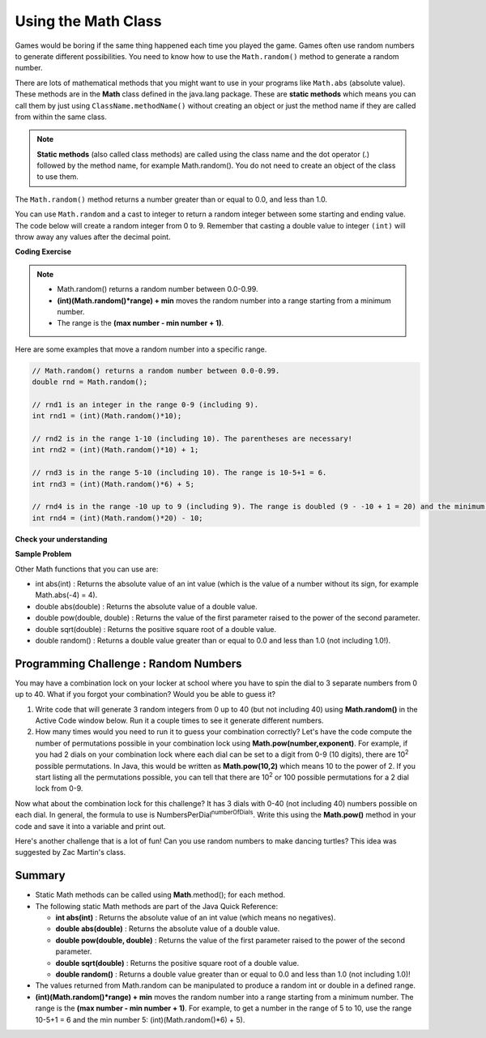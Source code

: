 .. qnum::
   :prefix: 2-9-
   :start: 1
   
.. |CodingEx| image:: ../../_static/codingExercise.png
    :width: 30px
    :align: middle
    :alt: coding exercise
    
    
.. |Exercise| image:: ../../_static/exercise.png
    :width: 35
    :align: middle
    :alt: exercise
    
    
.. |Groupwork| image:: ../../_static/groupwork.png
    :width: 35
    :align: middle
    :alt: groupwork

Using the Math Class
====================

..	index::
    single: Math methods
	single: random method
	pair: Math; random method

Games would be boring if the same thing happened each time you played the game.  Games often use random numbers
to generate different possibilities.  You need to know how to use the ``Math.random()`` method to generate a random number.

There are lots of mathematical methods
that you might want to use in your programs like ``Math.abs`` (absolute value).  These methods are in the **Math** class defined in the java.lang package. These are **static methods** which means you can call them by just using ``ClassName.methodName()`` without creating an object or just the method name if they are called from within the same class. 

.. note::

   **Static methods** (also called class methods) are called using the class name and the dot operator (.) followed by the method name, for example Math.random(). You do not need to create an object of the class to use them. 

The ``Math.random()`` method returns a number greater than or equal to 0.0, and less than 1.0. 

.. activecode:: random1
   :language: java
   :autograde: unittest

   Try out the following code.  Run it several times to see what it prints each time.
   ~~~~
   public class Test3
   {
      public static void main(String[] args)
      {
        System.out.println(Math.random());
        System.out.println(Math.random());
      }
   }
   ====
   import static org.junit.Assert.*;
    import org.junit.*;;
    import java.io.*;
    
    public class RunestoneTests extends CodeTestHelper
    {
        @Test
        public void testMain() throws IOException
        {
            String output = getMethodOutput("main");
            String expect = output;
            boolean passed = getResults(expect, output, "Expected output from main", true);
            assertTrue(passed);
        }
    }
  

   


You can use ``Math.random`` and a cast to integer to return a random integer between some starting and ending value.  The code below will create a random integer from 0 to 9. Remember that casting a double value to integer ``(int)`` will throw away any values after the decimal point.

|CodingEx| **Coding Exercise**

   
.. activecode:: randomRange
   :language: java
   :autograde: unittest

   Run the code below several times to see how the value changes each time. How could you change the code to return a random integer from 1 to 10?  Modify the code and see if your answer is correct. Try removing the parentheses from around (Math.random() * 10) and run the code several times. What happens? The parentheses are necessary because (int) will cast the closest expression, and (int)Math.random() will always be 0 since anything after the decimal point is dropped.
   ~~~~
   public class Test4
   {
      public static void main(String[] args)
      {
        System.out.println((int) (Math.random() * 10));
      }
   }
   ====
   import static org.junit.Assert.*;
    import org.junit.*;;
    import java.io.*;

    public class RunestoneTests extends CodeTestHelper
    {
       @Test
       public void testContainsRange() throws IOException
       {
           String target = "+ 1";
           boolean passed = checkCodeContains("Math.random in range 1 to 10", target);
           assertTrue(passed);
       }
    }
  
.. note::

    - Math.random() returns a random number between 0.0-0.99. 
    
    - **(int)(Math.random()*range) + min** moves the random number into a range starting from a minimum number. 
    
    - The range is the **(max number - min number + 1)**. 
    
    
Here are some examples that move a random number into a specific range.

.. code-block:: java 

    // Math.random() returns a random number between 0.0-0.99.
    double rnd = Math.random();
    
    // rnd1 is an integer in the range 0-9 (including 9).
    int rnd1 = (int)(Math.random()*10);
   
    // rnd2 is in the range 1-10 (including 10). The parentheses are necessary!
    int rnd2 = (int)(Math.random()*10) + 1;
    
    // rnd3 is in the range 5-10 (including 10). The range is 10-5+1 = 6.
    int rnd3 = (int)(Math.random()*6) + 5;
    
    // rnd4 is in the range -10 up to 9 (including 9). The range is doubled (9 - -10 + 1 = 20) and the minimum is -10.
    int rnd4 = (int)(Math.random()*20) - 10;


|Exercise| **Check your understanding**

.. mchoice:: qrand_1
   :practice: T
   :answer_a: Math.random() < 0.4
   :answer_b: Math.random() > 0.4
   :answer_c: Math.random() == 0.4
   :correct: a
   :feedback_a: This is true about 40% of the time since Math.random returns a value from 0 to not quite 1.
   :feedback_b: This will be true about 60% of the time. 
   :feedback_c: Do not use == with double values!  Remember that Math.random can return any number between 0 and not quite 1 (about .99999999).  

   Which of the following would be true about 40% of the time?
   
.. mchoice:: qrand_2
   :practice: T
   :answer_a: ((int) (Math.random() * 5))
   :answer_b: ((int) (Math.random() * 6))
   :answer_c: ((int) (Math.random() * 5) + 1)
   :correct: c
   :feedback_a: This would be a number between 0 and 4. 
   :feedback_b: This would be a number between 0 and 5.
   :feedback_c: The first part would return a number between 0 and 4 and when you add 1 you get a number from 1 to 5 inclusive. 

   Which of the following would return a random number from 1 to 5 inclusive?
   
.. mchoice:: qrand_3
   :practice: T
   :answer_a: ((int) (Math.random() * 10))
   :answer_b: ((int) (Math.random() * 11))
   :answer_c: ((int) (Math.random() * 10) + 1)
   :correct: b
   :feedback_a: This would be a number between 0 and 9.
   :feedback_b: This would be a number between 0 and 10.
   :feedback_c: The first part would return a number between 0 and 9 and when you add 1 you get a number from 1 to 10 inclusive. 

   Which of the following would return a random number from 0 to 10 inclusive?
   
.. mchoice:: qrand_4
   :practice: T
   :answer_a: Math.random() < 0.25
   :answer_b: Math.random() > 0.25
   :answer_c: Math.random() == 0.25
   :correct: b
   :feedback_a: This is true about 25% of the time, since it will be a number from 0 to not quite 1.
   :feedback_b: This is true about 75% of the time, since it will be a number from 0 to not quite 1.
   :feedback_c: Do not use == with double values!  Remember that Math.random can return any number between 0 and not quite 1 (about .99999999).  

   Which of the following would be true about 75% of the time?

|Exercise| **Sample Problem**

.. mchoice:: apcsa_sample3
   :practice: T
   :answer_a: int rn = (int) (Math.random() * 25) + 36;
   :answer_b: int rn = (int) (Math.random() * 25) + 60;
   :answer_c: int rn = (int) (Math.random() * 26) + 60;
   :answer_d: int rn = (int) (Math.random() * 36) + 25;
   :answer_e: int rn = (int) (Math.random() * 60) + 25;
   :correct: d
   :feedback_a: Remember that (int)(Math.random()*range) + min moves the random number into a range starting from a minimum number. We want the minimum number to be 25, but the minimum number here would be 36. 
   :feedback_b: Remember that (int)(Math.random()*range) + min moves the random number into a range starting from a minimum number. We want the minimum number to be 25, but the minimum number here would be 60. 
   :feedback_c: Remember that (int)(Math.random()*range) + min moves the random number into a range starting from a minimum number. Here the min is 25. We want the minimum number to be 25, but the minimum number here would be 60. 
   :feedback_d: Yes, (int)(Math.random()*36) + 25 moves the random number into a range of 36 numbers starting from a minimum number 25 up to 60. The range is (max number - min number + 1) which is (60-25 +1) = 36.
   :feedback_e: This would give us random numbers from 25 to 85. Remember that you can compute the range you need with (max number - min number + 1).

   Which of the following statements assigns a random integer between 25 and 60, inclusive, to rn?
 
   
Other Math functions that you can use are:


- int abs(int) : Returns the absolute value of an int value (which is the value of a number without its sign, for example Math.abs(-4) = 4). 

- double abs(double) : Returns the absolute value of a double value.

- double pow(double, double) : Returns the value of the first parameter raised to the power of the second parameter.

- double sqrt(double) :  Returns the positive square root of a double value.

- double random() :  Returns a double value greater than or equal to 0.0 and less than 1.0 (not including 1.0!).
 

|Groupwork| Programming Challenge : Random Numbers
--------------------------------------------------

.. image:: Figures/lock.jpg
    :width: 100
    :align: left
    :alt: lock
    
You may have a combination lock on your locker at school where you have to spin the dial to 3 separate numbers from 0 up to 40. What if you forgot your combination? Would you be able to guess it? 

1. Write code that will generate 3 random integers from 0 up to 40 (but not including 40) using **Math.random()** in the Active Code window below. Run it a couple times to see it generate different numbers. 

2. How many times would you need to run it to guess your combination correctly? Let's have the code compute the number of permutations possible in your combination lock using **Math.pow(number,exponent)**. For example, if you had 2 dials on your combination lock where each dial can be set to a digit from 0-9 (10 digits), there are 10\ :sup:`2` possible permutations. In Java, this would be written as **Math.pow(10,2)** which means 10 to the power of 2. If you start listing all the permutations possible, you can tell that there are 10\ :sup:`2` or 100 possible permutations for a 2 dial lock from 0-9.

.. raw:: html

    <pre>
    00, 01, 02, 03, 04, 05, 06, 07, 08, 09
    10, 11, 12, 13, 14, 15, 16, 17, 18, 19
    ...
    90, 91, 92, 93, 94, 95, 96, 97, 98, 99
    </pre>

Now what about the combination lock for this challenge? It has 3 dials with 0-40 (not including 40) numbers possible on each dial. In general, the formula to use is NumbersPerDial\ :sup:`numberOfDials`. Write this using the **Math.pow()** method in your code and save it into a variable and print out.

 
.. activecode:: challenge2-9-random-math
   :language: java
   :autograde: unittest
   
   Complete the combination lock challenge below.
   ~~~~
   public class MathChallenge
   {
      public static void main(String[] args)
      {
        // 1. Use Math.random() to generate 3 integers from 0-40 (not including 40) and print them out.
        
        
        // 2. Calculate the number of combinations to choose 3 numbers between 0-40 (not including 40) using Math.pow() and print it out. 
        // For example, Math.pow(10,2) is 10^2 and the number of permutations to choose 2 numbers between 0-9.
        
        
      }
   }
   ====
   import static org.junit.Assert.*;
    import org.junit.*;;
    import java.io.*;
    import java.util.ArrayList;

    public class RunestoneTests extends CodeTestHelper
    {


        @Test
        public void test1()
        {
            String output = getMethodOutput("main");
            String[] lines = output.split("\\s+");

            boolean passed = lines.length >= 2;

            passed = getResults("2+ lines of output", lines.length + " lines of output", "Expected output", passed);
            assertTrue(passed);
        }

        @Test
        public void test2()
        {
            String output = getMethodOutput("main");

            boolean passed = output.contains("6400");

            passed = getResults("true", "" + passed, "Prints 40^3", passed);
            assertTrue(passed);
        }

        @Test
        public void test3()
        {
            String code = getCode();
            int num = countOccurences(code, "Math.random()");

            boolean passed = num >= 3;
            passed = getResults("3 or more", ""+num, "Calls to Math.random()", passed);
            assertTrue(passed);
        }

        @Test
        public void test4()
        {
            String code = getCode();
            int num = countOccurences(code, "Math.pow(");

            boolean passed = num >= 1;
            passed = getResults("1 or more", ""+num, "Calls to Math.pow(...)", passed);
            assertTrue(passed);
        }

        @Test
        public void test5() {
            int min = Integer.MAX_VALUE, max = Integer.MIN_VALUE;

            String output = "";
            String[] lines;
            int[] nums = new int[4];
            int countUniqueNums = 0;

            for (int i = 0; i < 1000; i++) {
                output = getMethodOutput("main");
                lines = output.split("\\s+");

                if (lines.length == nums.length) {
                    nums[0] = Integer.parseInt(lines[0]);
                    nums[1] = Integer.parseInt(lines[1]);
                    nums[2] = Integer.parseInt(lines[2]);

                    min = Math.min(min, Math.min(nums[0], Math.min(nums[1], nums[2])));
                    max = Math.max(max, Math.max(nums[0], Math.max(nums[1], nums[2])));

                    if (nums[0] != nums[1] && nums[1] != nums[2])
                        countUniqueNums++;
                }
            }

            boolean passed = min == 0 && max == 39 && countUniqueNums > 5;
            getResults("Min: " + 0 + "\nMax: " + 39, "Min: " + min + "\nMax: " + max, "Checking random results", passed);
            assertTrue(passed);
        }
    }


Here's another challenge that is a lot of fun! Can you use random numbers to make dancing turtles? This idea was suggested by Zac Martin's class.

.. activecode:: challenge-2-9b-dancing-turtles
    :language: java
    :autograde: unittest
    :datafile: turtleClasses.jar

    Complete the random numbers using Math.random() in the correct ranges to choose x, y coordinates for the turtle.
    ~~~~
    import java.util.*;
    import java.awt.*;

    public class DancingTurtles
    {
      public static void main(String[] args)
      {
          
          World world = new World(500,400);
          Turtle yertle = new Turtle(world);

          // This is a loop that runs 10 times (you will learn to write loops in Unit 4)
         for(int i=1; i <= 10; i++)
         {
           // Can you choose a randomX between 0-500? 
           // Can you adjust for the 20 pixel width of the turtle,
           // so it doesn't get cut off at the edges? 
           // Move the range from 20 to 480.
           int randomX = 
           // Can you choose a randomY between 0-400? 
           // Can you adjust for the 20 pixel height of the turtle,
           // so it doesn't get cut off at the edges?
           int randomY = 
          
           yertle.moveTo(randomX, randomY);
           yertle.turnRight();
          
           // Can you choose a random red, green, and blue value between 0-255?
           int randomR = 
           int randomG = 
           int randomB = 
          
           yertle.setColor(new Color(randomR, randomG, randomB));
      
          } // end of loop
          world.show(true); 
      }
    }
    ====
    import static org.junit.Assert.*;
    import org.junit.*;;
    import java.io.*;

    public class RunestoneTests extends CodeTestHelper
    {
        public RunestoneTests() {
            super("DancingTurtles");
        }


        @Test
        public void test1()
        {
            String code = getCode();
            int numRandom = countOccurences(code, "Math.random()");

            boolean passed = numRandom >= 5;
            passed = getResults("5+", ""+numRandom, "5+ calls to Math.random()", passed);
            assertTrue(passed);
        }

        @Test
        public void test2()
        {
           boolean passed = checkCodeContainsNoRegex("Random numbers for 0-255 colors (256 values)","Math.random() * 256");
           assertTrue(passed);
        }
    }
    


Summary
-------------------

- Static Math methods can be called using **Math**.method(); for each method.

- The following static Math methods are part of the Java Quick Reference:

  - **int abs(int)** : Returns the absolute value of an int value (which means no negatives).
  - **double abs(double)** : Returns the absolute value of a double value.
  - **double pow(double, double)** : Returns the value of the first parameter raised to the power of the second parameter. 
  - **double sqrt(double)** :  Returns the positive square root of a double value.
  - **double random()** :  Returns a double value greater than or equal to 0.0 and less than 1.0 (not including 1.0)!
  
- The values returned from Math.random can be manipulated to produce a random int or double in a defined range. 

- **(int)(Math.random()*range) + min** moves the random number into a range starting from a minimum number. The range is the **(max number - min number + 1)**. For example, to get a number in the range of 5 to 10, use the range 10-5+1 = 6 and the min number 5: (int)(Math.random()*6) + 5).



